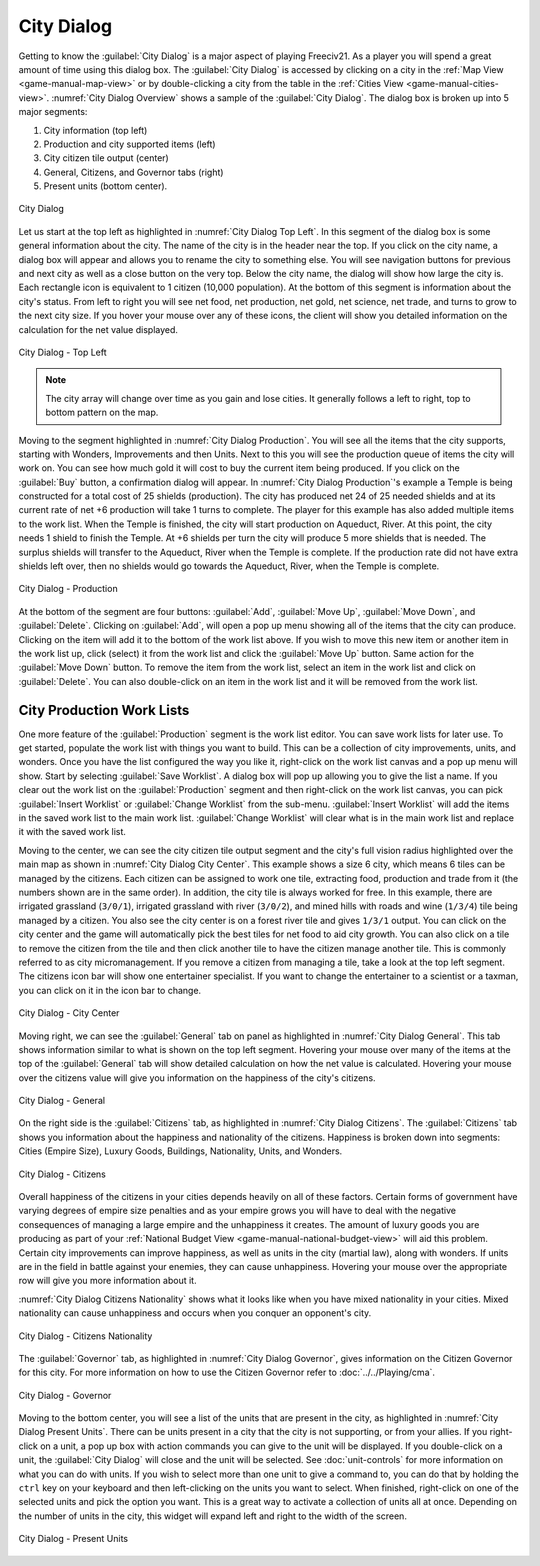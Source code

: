 .. SPDX-License-Identifier: GPL-3.0-or-later
.. SPDX-FileCopyrightText: James Robertson <jwrober@gmail.com>

.. Custom Interpretive Text Roles for longturn.net/Freeciv21
.. role:: unit
.. role:: improvement
.. role:: wonder
.. role:: advance


City Dialog
***********

Getting to know the :guilabel:`City Dialog` is a major aspect of playing Freeciv21. As a player you will spend
a great amount of time using this dialog box. The :guilabel:`City Dialog` is accessed by clicking on a city in
the :ref:`Map View <game-manual-map-view>` or by double-clicking a city from the table in the
:ref:`Cities View <game-manual-cities-view>`. :numref:`City Dialog Overview` shows a sample of the
:guilabel:`City Dialog`. The dialog box is broken up into 5 major segments:

#. City information (top left)
#. Production and city supported items (left)
#. City citizen tile output (center)
#. General, Citizens, and Governor tabs (right)
#. Present units (bottom center).

.. _City Dialog Overview:
.. figure:: /_static/images/gui-elements/city-dialog.png
  :align: center
  :scale: 40%
  :alt: Freeciv21 city dialog
  :figclass: align-center

  City Dialog


Let us start at the top left as highlighted in :numref:`City Dialog Top Left`. In this segment of the dialog
box is some general information about the city. The name of the city is in the header near the top. If you
click on the city name, a dialog box will appear and allows you to rename the city to something else. You will
see navigation buttons for previous and next city as well as a close button on the very top. Below the city
name, the dialog will show how large the city is. Each rectangle icon is equivalent to 1 citizen (10,000
population). At the bottom of this segment is information about the city's status. From left to right you will
see net food, net production, net gold, net science, net trade, and turns to grow to the next city size. If
you hover your mouse over any of these icons, the client will show you detailed information on the calculation
for the net value displayed.

.. _City Dialog Top Left:
.. figure:: /_static/images/gui-elements/city-dialog-top-left.png
  :align: center
  :scale: 85%
  :alt: Freeciv21 city dialog top left
  :figclass: align-center

  City Dialog - Top Left


.. note::
  The city array will change over time as you gain and lose cities. It generally follows a left to right, top
  to bottom pattern on the map.

Moving to the segment highlighted in :numref:`City Dialog Production`. You will see all the items that the
city supports, starting with Wonders, Improvements and then Units. Next to this you will see the production
queue of items the city will work on. You can see how much gold it will cost to buy the current item being
produced. If you click on the :guilabel:`Buy` button, a confirmation dialog will appear. In
:numref:`City Dialog Production`'s example a :improvement:`Temple` is being constructed for a total cost of 25
shields (production). The city has produced net 24 of 25 needed shields and at its current rate of net +6
production will take 1 turns to complete. The player for this example has also added multiple items to the
work list. When the :improvement:`Temple` is finished, the city will start production on
:improvement:`Aqueduct, River`. At this point, the city needs 1 shield to finish the :improvement:`Temple`. At
+6 shields per turn the city will produce 5 more shields that is needed. The surplus shields will transfer to
the :improvement:`Aqueduct, River` when the :improvement:`Temple` is complete. If the production rate did not
have extra shields left over, then no shields would go towards the :improvement:`Aqueduct, River`, when the
:improvement:`Temple` is complete.



.. _City Dialog Production:
.. figure:: /_static/images/gui-elements/city-dialog-prod.png
  :align: center
  :scale: 75%
  :alt: Freeciv21 city dialog production
  :figclass: align-center

  City Dialog - Production


At the bottom of the segment are four buttons: :guilabel:`Add`, :guilabel:`Move Up`, :guilabel:`Move Down`,
and :guilabel:`Delete`. Clicking on :guilabel:`Add`, will open a pop up menu showing all of the items that the
city can produce. Clicking on the item will add it to the bottom of the work list above. If you wish to move
this new item or another item in the work list up, click (select) it from the work list and click the
:guilabel:`Move Up` button. Same action for the :guilabel:`Move Down` button. To remove the item from the work
list, select an item in the work list and click on :guilabel:`Delete`. You can also double-click on an item in
the work list and it will be removed from the work list.


City Production Work Lists
==========================

One more feature of the :guilabel:`Production` segment is the work list editor. You can save work lists for
later use. To get started, populate the work list with things you want to build. This can be a collection of
city improvements, units, and wonders. Once you have the list configured the way you like it, right-click on
the work list canvas and a pop up menu will show. Start by selecting :guilabel:`Save Worklist`. A dialog box
will pop up allowing you to give the list a name. If you clear out the work list on the :guilabel:`Production`
segment and then right-click on the work list canvas, you can pick :guilabel:`Insert Worklist` or
:guilabel:`Change Worklist` from the sub-menu. :guilabel:`Insert Worklist` will add the items in the saved
work list to the main work list. :guilabel:`Change Worklist` will clear what is in the main work list and
replace it with the saved work list.

Moving to the center, we can see the city citizen tile output segment and the city's full vision radius
highlighted over the main map as shown in :numref:`City Dialog City Center`. This example shows a size 6 city,
which means 6 tiles can be managed by the citizens. Each citizen can be assigned to work one tile, extracting
food, production and trade from it (the numbers shown are in the same order). In addition, the city tile is
always worked for free. In this example, there are irrigated grassland (``3/0/1``), irrigated grassland with
river (``3/0/2``), and mined hills with roads and wine (``1/3/4``) tile being managed by a citizen. You also
see the city center is on a forest river tile and gives ``1/3/1`` output. You can click on the city center and
the game will automatically pick the best tiles for net food to aid city growth. You can also click on a tile
to remove the citizen from the tile and then click another tile to have the citizen manage another tile. This
is commonly referred to as city micromanagement. If you remove a citizen from managing a tile, take a look at
the top left segment. The citizens icon bar will show one entertainer specialist. If you want to change the
entertainer to a scientist or a taxman, you can click on it in the icon bar to change.

.. _City Dialog City Center:
.. figure:: /_static/images/gui-elements/city-dialog-center.png
  :align: center
  :scale: 75%
  :alt: Freeciv21 city dialog city center
  :figclass: align-center

  City Dialog - City Center


Moving right, we can see the :guilabel:`General` tab on panel as highlighted in :numref:`City Dialog General`.
This tab shows information similar to what is shown on the top left segment. Hovering your mouse over many of
the items at the top of the :guilabel:`General` tab will show detailed calculation on how the net value is
calculated. Hovering your mouse over the citizens value will give you information on the happiness of the
city's citizens.

.. _City Dialog General:
.. figure:: /_static/images/gui-elements/city-dialog-general.png
  :align: center
  :scale: 75%
  :alt: Freeciv21 city dialog general
  :figclass: align-center

  City Dialog - General


On the right side is the :guilabel:`Citizens` tab, as highlighted in :numref:`City Dialog Citizens`. The
:guilabel:`Citizens` tab shows you information about the happiness and nationality of the citizens. Happiness
is broken down into segments: Cities (Empire Size), Luxury Goods, Buildings, Nationality, Units,
and Wonders.

.. _City Dialog Citizens:
.. figure:: /_static/images/gui-elements/city-dialog-citizens.png
  :align: center
  :scale: 75%
  :alt: Freeciv21 city dialog citizens
  :figclass: align-center

  City Dialog - Citizens


Overall happiness of the citizens in your cities depends heavily on all of these factors. Certain forms of
government have varying degrees of empire size penalties and as your empire grows you will have to deal with
the negative consequences of managing a large empire and the unhappiness it creates. The amount of luxury
goods you are producing as part of your :ref:`National Budget View <game-manual-national-budget-view>` will
aid this problem. Certain city improvements can improve happiness, as well as units in the city (martial law),
along with wonders. If units are in the field in battle against your enemies, they can cause unhappiness.
Hovering your mouse over the appropriate row will give you more information about it.

:numref:`City Dialog Citizens Nationality` shows what it looks like when you have mixed nationality in your
cities. Mixed nationality can cause unhappiness and occurs when you conquer an opponent's city.

.. _City Dialog Citizens Nationality:
.. figure:: /_static/images/gui-elements/city-dialog-citizens-nationality.png
  :align: center
  :scale: 75%
  :alt: Freeciv21 city dialog citizens nationality
  :figclass: align-center

  City Dialog - Citizens Nationality


The :guilabel:`Governor` tab, as highlighted in :numref:`City Dialog Governor`, gives information on the
Citizen Governor for this city. For more information on how to use the Citizen Governor refer to
:doc:`../../Playing/cma`.

.. _City Dialog Governor:
.. figure:: /_static/images/gui-elements/city-dialog-governor.png
  :align: center
  :scale: 75%
  :alt: Freeciv21 city dialog governor
  :figclass: align-center

  City Dialog - Governor


Moving to the bottom center, you will see a list of the units that are present in the city, as highlighted in
:numref:`City Dialog Present Units`. There can be units present in a city that the city is not supporting, or
from your allies. If you right-click on a unit, a pop up box with action commands you can give to the unit
will be displayed. If you double-click on a unit, the :guilabel:`City Dialog` will close and the unit will be
selected. See :doc:`unit-controls` for more information on what you can do with units. If you wish to select
more than one unit to give a command to, you can do that by holding the ``ctrl`` key on your keyboard and then
left-clicking on the units you want to select. When finished, right-click on one of the selected units and
pick the option you want. This is a great way to activate a collection of units all at once. Depending on the
number of units in the city, this widget will expand left and right to the width of the screen.

.. _City Dialog Present Units:
.. figure:: /_static/images/gui-elements/city-dialog-units.png
  :align: center
  :scale: 75%
  :alt: Freeciv21 city dialog units
  :figclass: align-center

  City Dialog - Present Units
